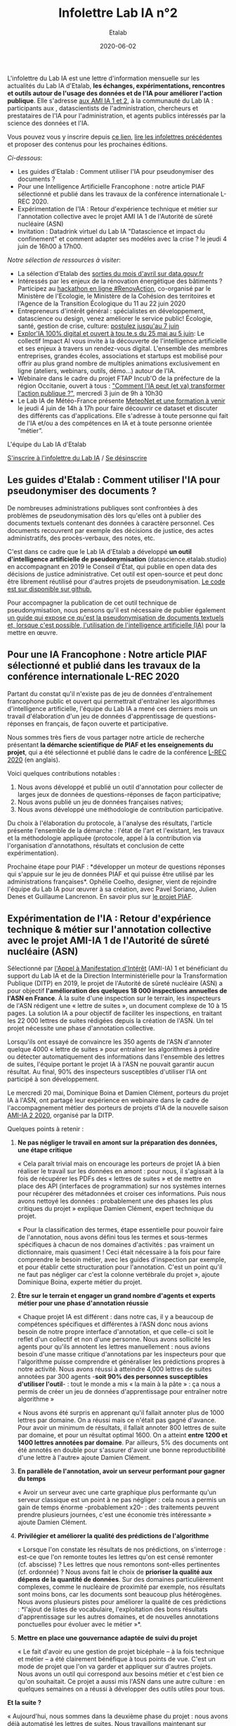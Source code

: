#+title: Infolettre Lab IA n°2
#+date: 2020-06-02
#+author: Etalab
#+layout: post
#+draft: false

L'infolettre du Lab IA est une lettre d'information mensuelle sur les actualités du Lab IA d'Etalab, *les échanges, expérimentations, rencontres et outils autour de l'usage des données et de l'IA pour améliorer l'action publique*. Elle s'adresse [[https://www.etalab.gouv.fr/intelligence-artificielle-decouvrez-les-15-nouveaux-projets-selectionnes][aux AMI IA 1 et 2]], à la communauté du Lab IA : participants aux , datascientists de l'administration, chercheurs et prestataires de l'IA pour l'administration, et agents publics intéressés par la science des données et l'IA.

Vous pouvez vous y inscrire depuis [[https://infolettres.etalab.gouv.fr/subscribe/lab-ia@mail.etalab.studio][ce lien]], [[https://etalab.github.io/infolettre-lab-ia/][lire les infolettres précédentes]] et proposer des contenus pour les prochaines éditions.

/Ci-dessous/: 

- Les guides d'Etalab : Comment utiliser l'IA pour pseudonymiser des documents ?
- Pour une Intelligence Artificielle Francophone : notre article PIAF sélectionné et publié dans les travaux de la conférence internationale L-REC 2020.
- Expérimentation de l'IA : Retour d'expérience technique et métier sur l'annotation collective avec le projet AMI IA 1 de l'Autorité de sûreté nucléaire (ASN)
- Invitation : Datadrink virtuel du Lab IA "Datascience et impact du confinement" et comment adapter ses modèles avec la crise ? le jeudi 4 juin de 16h00 à 17h00.

/Notre sélection de ressources à visiter/:

- La sélection d'Etalab des [[https://www.data.gouv.fr/fr/posts/suivi-des-sorties-avril-2020/][sorties du mois d'avril sur data.gouv.fr]]
- Intéressés par les enjeux de la rénovation énergétique des bâtiments ? Participez au [[https://www.hackathon-renovaction.fr/challenge/hackathon#presentation][hackathon en ligne #RenovAction]], co-organisé par le Ministère de l'Ecologie, le Ministère de la Cohésion des territoires et l‘Agence de la Transition Écologique du 11 au 22 juin 2020
- Entrepreneurs d'intérêt général : spécialistes en développement, datascience ou design, venez améliorer le service public! Écologie, santé, gestion de crise, culture: [[https://entrepreneur-interet-general.etalab.gouv.fr/candidature-eig.html][postulez jusqu'au 7 juin]]
- [[http://impact-ai.fr/education/exploria/][Explor'IA 100% digital et ouvert à tou.te.s du 25 mai au 5 juin]]: Le collectif Impact AI vous invite à la découverte de l'intelligence artificielle et ses enjeux à travers un rendez-vous digital. L'ensemble des membres entreprises, grandes écoles, associations et startups est mobilisé pour offrir au plus grand nombre de multiples animations exclusivement en ligne (ateliers, webinars, outils, démo...) autour de l'IA.​
- Webinaire dans le cadre du projet FTAP Incub'O de la préfecture de la région Occitanie, ouvert à tous : [[https://webikeo.fr/webinar/comment-l-ia-peut-et-va-transformer-l-action-publique]["Comment l'IA peut (et va) transformer l'action publique ?"]], mercredi 3 juin de 9h à 10h30
- Le Lab IA de Météo-France présente [[https://docs.google.com/forms/d/e/1FAIpQLScMi1MPWx_2ktLPuo3RKlQhai0jSxbge4a3An5FKtG5cerPKg/viewform][MeteoNet et une formation à venir]] le jeudi 4 juin de 14h à 17h pour faire découvrir ce dataset et discuter des différents cas d'applications. Elle s'adresse à toute personne qui fait de l'IA et/ou a des compétences en IA et à toute personne orientée ”métier”.

L'équipe du Lab IA d'Etalab

[[https://infolettres.etalab.gouv.fr/subscribe/lab-ia@mail.etalab.studio][S'inscrire à l'infolettre du Lab IA]] / [[https://infolettres.etalab.gouv.fr/unsubscribe/lab-ia@mail.etalab.studio][Se désinscrire]]

** Les guides d'Etalab : Comment utiliser l'IA pour pseudonymiser des documents ?

[[https://etalab.github.io/infolettre-lab-ia/img/cbaebdb64825c1953da2f9a79b05e0b8.jpg]]

De nombreuses administrations publiques sont confrontées à des
problèmes de pseudonymisation dès lors qu'elles ont à publier des
documents textuels contenant des données à caractère personnel. Ces
documents recouvrent par exemple des décisions de justice, des actes
administratifs, des procès-verbaux, des notes, etc.

C'est dans ce cadre que le Lab IA d'Etalab a développé *un outil d'intelligence artificielle de pseudonymisation* (datascience.etalab.studio\pseudo) en accompagnant en 2019 le Conseil d'État, qui publie en open data des décisions de justice administrative.  Cet outil est open-source et peut donc être librement réutilisé pour d'autres projets de pseudonymisation.  [[https://github.com/etalab-ia/pseudo_app][Le code est sur disponible sur github.]]

Pour accompagner la publication de cet outil technique de pseudonymisation, nous pensons qu'il est nécessaire de publier également [[https://guides.etalab.gouv.fr/pseudonymisation/#a-quoi-sert-ce-guide][un guide qui expose ce qu'est la pseudonymisation de documents textuels et, lorsque c'est possible, l'utilisation de l'intelligence artificielle (IA)]] pour la mettre en œuvre.

** Pour une IA Francophone : Notre article PIAF sélectionné et publié dans les travaux de la conférence internationale L-REC 2020

[[https://etalab.github.io/infolettre-lab-ia/img/38caa3923dd02c4ca6e605211f117b9f.jpg]]

Partant du constat qu'il n'existe pas de jeu de données d'entraînement
francophone public et ouvert qui permettrait d'entraîner les
algorithmes d'intelligence artificielle, l'équipe du Lab IA a mené ces
derniers mois un travail d'élaboration d'un jeu de données
d'apprentissage de questions-réponses en français, de façon ouverte et
participative.

Nous sommes très fiers de vous partager notre article de recherche
présentant *la démarche scientifique de PIAF et les enseignements du
projet*, qui a été sélectionné et publié dans le cadre de la conférence
[[http://www.lrec-conf.org/][L-REC 2020]] (en anglais).

Voici quelques contributions notables :

1. Nous avons développé et publié un outil d'annotation pour collecter de larges jeux de données de questions-réponses de façon participative;
2. Nous avons publié un jeu de données françaises natives;
3. Nous avons développé une méthodologie de contribution participative.

Du choix à l'élaboration du protocole, à l'analyse des résultats, l'article présente l'ensemble de la démarche : l'état de l'art et l'existant, les travaux et la méthodologie appliquée (protocole, appel à la contribution via l'organisation d'annotathons, résultats et conclusion de cette expérimentation).

Prochaine étape pour PIAF : *développer un moteur de questions
réponses qui s'appuie sur le jeu de données PIAF et qui puisse être
utilisé par les administrations françaises*. Ophélie Coelho, designer,
vient de rejoindre l'équipe du Lab IA pour œuvrer à sa création, avec
Pavel Soriano, Julien Denes et Guillaume Lancrenon. En savoir plus sur
[[https://piaf.etalab.studio/][le projet PIAF]].

** Expérimentation de l'IA : Retour d'expérience technique & métier sur l'annotation collective avec le projet AMI-IA 1 de l'Autorité de sûreté nucléaire (ASN)

Sélectionné par [[https://www.etalab.gouv.fr/intelligence-artificielle-decouvrez-les-6-projets-laureats-de-lappel-a-manifestation-dinteret-ia][l'Appel à Manifestation d'Intérêt]] (AMI-IA) 1 et
bénéficiant du support du Lab IA et de la Direction Interministérielle
pour la Transformation Publique (DITP) en 2019, le projet de
l'Autorité de sûreté nucléaire (ASN) a pour objectif *l'amélioration
des quelques 18 000 inspections annuelles de l'ASN en France*. À la
suite d'une inspection sur le terrain, les inspecteurs de l'ASN
rédigent une « lettre de suites », un document complexe de 10 à 15
pages. La solution IA a pour objectif de faciliter les inspections, en
traitant les 22 000 lettres de suites rédigées depuis la création de
l'ASN. Un tel projet nécessite une phase d'annotation collective.

Lorsqu'ils ont essayé de convaincre les 350 agents de l'ASN d'annoter
quelque 4000 « lettre de suites » pour entraîner les algorithmes à
prédire ou détecter automatiquement des informations dans l'ensemble
des lettres de suites, l'équipe portant le projet IA à l'ASN ne
pouvait garantir aucun résultat. Au final, 90% des inspecteurs
susceptibles d'utiliser l'IA ont participé à son développement.

Le mercredi 20 mai, Dominique Boina et Damien Clément, porteurs du
projet IA à l'ASN, ont partagé leur expérience en webinaire dans le
cadre de l'accompagnement métier des porteurs de projets d'IA de la
nouvelle saison [[https://www.etalab.gouv.fr/intelligence-artificielle-decouvrez-les-15-nouveaux-projets-selectionnes][AMI-IA 2 2020]], organisé par la DITP.

[[https://etalab.github.io/infolettre-lab-ia/img/8de95ad756af1c99394fd1bd5ef9407f.jpg]]

Quelques points à retenir :

1. *Ne pas négliger le travail en amont sur la préparation des données, une étape critique*

   « Cela paraît trivial mais on encourage les porteurs de projet IA à
   bien réaliser le travail sur les données en amont : pour nous, il
   s'agissait à la fois de récupérer les PDFs des « lettres de suites
   » et de mettre en place des API (interfaces de programmation) sur
   nos systèmes internes pour récupérer des métadonnées et croiser ces
   informations. Puis nous avons nettoyé les données : probablement
   une des phases les plus critiques du projet » explique Damien
   Clément, expert technique du projet.

   « Pour la classification des termes, étape essentielle pour pouvoir
   faire de l'annotation, nous avons défini tous les termes et
   sous-termes spécifiques à chacun de nos domaines d'activités : pas
   vraiment un dictionnaire, mais quasiment ! Ceci était nécessaire à
   la fois pour faire comprendre le besoin métier, avec les guides
   d'inspection par exemple, et pour établir cette structuration pour
   l'annotation. C'est un point qu'il ne faut pas négliger car c'est
   la colonne vertébrale du projet », ajoute Dominique Boina, experte
   métier du projet.

2. *Être sur le terrain et engager un grand nombre d'agents et experts métier pour une phase d'annotation réussie*

   « Chaque projet IA est différent : dans notre cas, il y a beaucoup
   de compétences spécifiques et différentes à l'ASN donc nous avions
   besoin de notre propre interface d'annotation, et que celle-ci soit
   le reflet d'un collectif et non d'une personne. Nous avons
   sollicité les agents pour qu'ils annotent les lettres
   manuellement : nous avions besoin d'une masse critique
   d'annotations par les inspecteurs pour que l'algorithme puisse
   comprendre et généraliser les prédictions propres à notre
   activité. Nous avons réussi à atteindre 4,000 lettres de suites
   annotées par 300 agents -*soit 90% des personnes susceptibles
   d'utiliser l'outil*- : tout le monde a mis « la main à la pâte » :
   ça nous a permis de créer un jeu de données d'apprentissage pour
   entraîner notre algorithme »

   « Nous avons été surpris en apprenant qu'il fallait annoter plus de
   1000 lettres par domaine. On a réussi mais ce n'était pas gagné
   d'avance.  Pour avoir un minimum de résultats, il fallait annoter
   800 lettres de suite par domaine, et pour un résultat
   optimal 1600. On a atteint *entre 1200 et 1400 lettres annotées par
   domaine*. Par ailleurs, 5% des documents ont été annotés en double
   pour s'assurer d'avoir une bonne reproductibilité d'une lettre à
   l'autre» ajoute Damien Clément.

3. *En parallèle de l'annotation, avoir un serveur performant pour gagner du temps*

   « Avoir un serveur avec une carte graphique plus performante qu'un
   serveur classique est un point à ne pas négliger : cela nous a
   permis un gain de temps énorme -probablement x20- : des traitements
   peuvent prendre plusieurs journées, c'est une économie très
   intéressante » ajoute Damien Clément.

4. *Privilégier et améliorer la qualité des prédictions de l'algorithme*

   « Lorsque l'on constate les résultats de nos prédictions, on
   s'interroge : est-ce que l'on remonte toutes les lettres qu'on est
   censé remonter (cf. abscisse) ? Les lettres que nous remontons
   sont-elles pertinentes (cf. ordonnée) ? Nous avons fait le choix de
   *prioriser la qualité aux dépens de la quantité de données*. Sur des
   domaines particulièrement complexes, comme le nucléaire de
   proximité par exemple, nos résultats sont moins bons, car les
   documents sont beaucoup plus hétérogènes. Nous avons plusieurs
   pistes pour améliorer la qualité de ces prédictions : *l'ajout de
   listes de vocabulaire, l'exploitation des bons résultats
   d'apprentissage sur les autres domaines, et de nouvelles
   annotations ponctuelles pour évoluer avec le métier »*.

   [[https://etalab.github.io/infolettre-lab-ia/img/7bd9652617c894afea337da28834c2d7.jpg]]

5. *Mettre en place une gouvernance adaptée de suivi du projet*

   « Le fait d'avoir eu une gestion de projet bicéphale -- à la fois
   technique et métier -- a été clairement bénéfique à tous points de
   vue.  C'est un mode de projet que l'on va garder et appliquer sur
   d'autres projets. Nous avons un outil qui correspond aux besoins
   métier et c'est bien ce qu'on souhaitait. Ce projet a aussi mis
   l'ASN dans une autre culture : en quelques semaines on a réussi à
   développer des outils utiles pour tous.

*Et la suite ?*

   « Aujourd'hui, nous sommes dans la deuxième phase du projet : nous
   avons déjà automatisé les lettres de suites. Nous travaillons
   maintenant sur l'amélioration de l'interface de recherche pour nous
   permettre d'avoir accès à des informations très précises. La
   prochaine étape consistera à développer l'interface de suivi pour
   faire remonter des tendances et statistiques. L'interface
   développée est une brique parmi d'autres. Nous avons vocation à
   faire avancer les outils les uns avec les autres et en fonction des
   besoins des inspecteurs ».

   /La démarche du projet inclut une phase d'annotation manuelle de 4 000 lettres de suites, le développement d'un algorithme de traitement du langage naturel, la construction d'un moteur de recherche et l'objectif de fournir des indicateurs de tendances./

** Invitation : Datadrink virtuel du Lab IA ”Data science et impact du confinement”, jeudi 4 juin de 16h00 à 17h00

Vous êtes conviés chaleureusement au prochain datadrink virtuel du Lab
IA le jeudi 4 juin de 16h00 à 17h00 sur le thème *Data science & impact
du confinement*.

[[https://etalab.github.io/infolettre-lab-ia/img/cf7c9a7740583b346904fcd3c09f771b.jpg]]

Au programme : 

- *Baptiste Coulmont*, professeur de sociologie, présentera ses travaux d'analyses et de visualisation de différents indicateurs avant et pendant le confinement : [[http://coulmont.com/blog/2020/05/04/dataconfinement1/]["Dataconfinement: la chute"]]
- *Aliette Cheptiski et Mikael Beatriz*, du département de la Conjoncture de l'[[https://www.insee.fr/fr/accueil][INSEE]], présenteront leurs travaux d'estimation de la perte d'activité et expliqueront comment ils ont adapté leur méthodologie à la crise sanitaire actuelle.
- *Pierre Camilleri* de l'équipe [[https://signauxfaibles.co/][Signaux Faibles]], présentera le modèle de prédiction de la défaillance des entreprises et expliquera les évolutions en cours pour s'adapter au contexte de crise.

Les places étant limitées, [[https://www.eventbrite.fr/e/billets-datadrink-lab-ia-etalab-data-science-impact-du-confinement-106904105056][inscrivez-vous en ligne]] et nous vous enverrons le lien pour vous connecter à la conférence dans les jours à venir. Un lien sera envoyé à l'ensemble de notre liste de diffusion pour celles et ceux qui souhaitent (ré)-écouter l'enregistrement.

** Notre sélection de ressources à visiter :

- La sélection d'Etalab des [[https://www.data.gouv.fr/fr/posts/suivi-des-sorties-avril-2020/][sorties du mois d'avril sur data.gouv.fr]]
- Intéressés par les enjeux de la rénovation énergétique des bâtiments ?  Participez au hackathon en ligne #RenovAction, co-organisé par le Ministère de l'Ecologie, le Ministère de la Cohésion des territoires et l‘Agence de la Transition Écologique du 11 au 22 juin 2020, [[https://t.co/9QGemjazzE?amp=1][infos et inscriptions]]
- Webinaire dans le cadre du projet FTAP Incub'O de la préfecture de la région Occitanie, ouvert à tous : "Comment l'IA peut (et va) transformer l'action publique ?", mercredi 3 juin de 9h à 10h30, [[https://webikeo.fr/webinar/comment-l-ia-peut-et-va-transformer-l-action-publique][infos et inscriptions]]
- Le Lab IA de Météo-France présente MeteoNet et une formation à venir le jeudi 4 juin de 14h à 17h pour faire découvrir ce dataset et discuter des différents cas d'applications. Elle s'adresse à toute personne qui fait de l'IA et/ou a des compétences en IA et à toute personne orientée ”métier”.

/Gwennaelle Larvor du Lab IA de Météo-France présente MeteoNet, avec la mise en accès du jeu de données MeteoNet/:

*Qu'est ce que MeteoNet ?* MeteoNet est un jeu de données
météorologiques ouvert conçu pour aider la recherche et l'innovation à
Météo-France grâce à l'intelligence artificielle. Les données ont été
formatées de manière à rendre leur exploitation aisée en Data Science.
Ce dataset a pour objectifs: - d'obtenir des contributions de la part
de la communauté académique et de toute personne intéressée par la
Data Science - d'être réutilisable et prêt à l'emploi pour une grande
diversité de sujets à Météo-France

Il s'agit d'archives de différentes natures (observations radar,
stations sol, prévisions des modèles AROME et ARPEGE, masques
terre-mer et relief), sur 3 ans (de 2016 à 2018 inclus) et sur deux
zones de la France de 550*500 km environ (quarts nord-ouest et
sud-est).

*Comment y accéder ?* Ces données sont associées à une toolbox (un
ensemble de notebooks Python) qui permet de prendre en main rapidement
le dataset. Elles sont accessibles de deux manières : - via cette page
web (https://meteonet.umr-cnrm.fr/), la toolbox est disponible sur
Github (https://github.com/meteofrance/meteonet) - sur Kaggle, une
plateforme web organisant des compétitions en Data Science :
https://www.kaggle.com/katerpillar/meteonet

*Formation à venir :* Une formation aura lieu le jeudi 4 juin de 14h à
17h en visioconférence pour faire découvrir ce dataset et discuter des
différents cas d'applications. Elle s'adresse à deux types de profil :

- toute personne qui fait de l'IA et/ou a des compétences en IA;
- toute personne orientée "métier" qui n'a pas nécessairement de compétences IA, mais pour qui l'IA pourrait apporter un plus dans son travail.

Elle se déroulera sur la plateforme Kaggle. Voici le lien pour s'inscrire : https://forms.gle/NBo2uEM82kfSAW4j9


